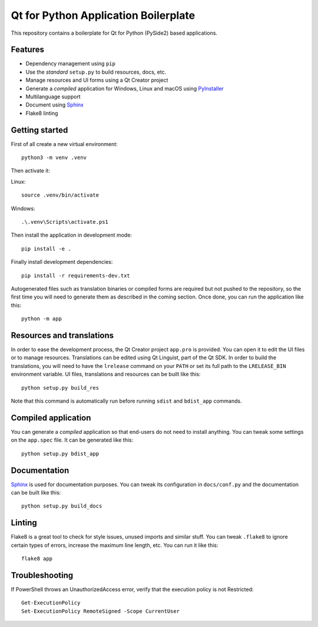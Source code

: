 Qt for Python Application Boilerplate
======================================

This repository contains a boilerplate for Qt for Python (PySide2) based
applications.

.. image:: https://user-images.githubusercontent.com/18352578/136023093-031fb8cd-632f-4ee1-8fa6-e60706c3242f.png
    :alt: Qt for Python Application Boilerplate

Features
--------

- Dependency management using ``pip``
- Use the *standard* ``setup.py`` to build resources, docs, etc.
- Manage resources and UI forms using a Qt Creator project
- Generate a *compiled* application for Windows, Linux and macOS using
  PyInstaller_
- Multilanguage support
- Document using Sphinx_
- Flake8 linting

Getting started
---------------

First of all create a new virtual environment::

    python3 -m venv .venv

Then activate it::

Linux::

    source .venv/bin/activate

Windows::

    .\.venv\Scripts\activate.ps1

Then install the application in development mode::

    pip install -e .

Finally install development dependencies::

    pip install -r requirements-dev.txt

Autogenerated files such as translation binaries or compiled forms are required
but not pushed to the repository, so the first time you will need to generate
them as described in the coming section. Once done, you can run the application
like this::

    python -m app

Resources and translations
--------------------------

In order to ease the development process, the Qt Creator project ``app.pro`` is
provided. You can open it to edit the UI files or to manage resources.
Translations can be edited using Qt Linguist, part of the Qt SDK. In order to
build the translations, you will need to have the ``lrelease`` command on your
``PATH`` or set its full path to the ``LRELEASE_BIN`` environment variable.
UI files, translations and resources can be built like this::

    python setup.py build_res

Note that this command is automatically run before running ``sdist`` and
``bdist_app`` commands.

Compiled application
--------------------

You can generate a *compiled* application so that end-users do not need to
install anything. You can tweak some settings on the ``app.spec`` file. It can
be generated like this::

    python setup.py bdist_app

Documentation
-------------

Sphinx_ is used for documentation purposes. You can tweak its configuration in
``docs/conf.py`` and the documentation can be built like this::

    python setup.py build_docs

Linting
-------

Flake8 is a great tool to check for style issues, unused imports and similar
stuff. You can tweak ``.flake8`` to ignore certain types of errors, increase the
maximum line length, etc. You can run it like this::

    flake8 app


.. _PyInstaller: http://www.pyinstaller.org/
.. _Sphinx: http://www.sphinx-doc.org/

Troubleshooting
---------------

If PowerShell throws an UnauthorizedAccess error, verify that the execution policy is not Restricted::

    Get-ExecutionPolicy
    Set-ExecutionPolicy RemoteSigned -Scope CurrentUser

